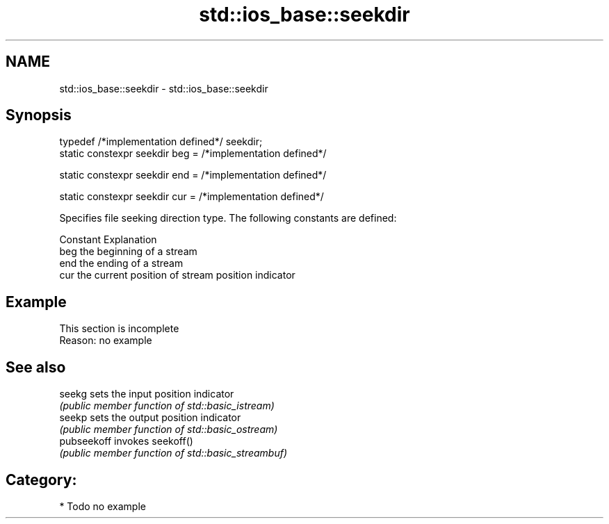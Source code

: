 .TH std::ios_base::seekdir 3 "2018.03.28" "http://cppreference.com" "C++ Standard Libary"
.SH NAME
std::ios_base::seekdir \- std::ios_base::seekdir

.SH Synopsis
   typedef /*implementation defined*/ seekdir;
   static constexpr seekdir beg = /*implementation defined*/

   static constexpr seekdir end = /*implementation defined*/

   static constexpr seekdir cur = /*implementation defined*/

   Specifies file seeking direction type. The following constants are defined:

   Constant Explanation
   beg      the beginning of a stream
   end      the ending of a stream
   cur      the current position of stream position indicator

.SH Example

    This section is incomplete
    Reason: no example

.SH See also

   seekg      sets the input position indicator
              \fI(public member function of std::basic_istream)\fP
   seekp      sets the output position indicator
              \fI(public member function of std::basic_ostream)\fP
   pubseekoff invokes seekoff()
              \fI(public member function of std::basic_streambuf)\fP

.SH Category:

     * Todo no example
